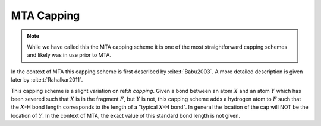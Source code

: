 ###########
MTA Capping
###########

.. |X| replace:: :math:`X`
.. |Y| replace:: :math:`Y`
.. |F| replace:: :math:`F`

.. note::

   While we have called this the MTA capping scheme it is one of the most 
   straightforward capping schemes and likely was in use prior to MTA.

In the context of MTA this capping scheme is first described by
:cite:t:`Babu2003`. A more detailed description is given later by 
:cite:t:`Rahalkar2011`. 

This capping scheme is a slight variation on ref:`h capping`. Given a bond 
between an atom |X| and an atom |Y| which has been severed such that |X| is in 
the fragment |F|, but |Y| is not, this capping scheme adds a hydrogen atom to 
|F| such that the |X|-H bond length corresponds to the length of a "typical 
|X|-H bond". In general the location of the cap will NOT be the location of |Y|.
In the context of MTA, the exact value of this standard bond length is not
given.

